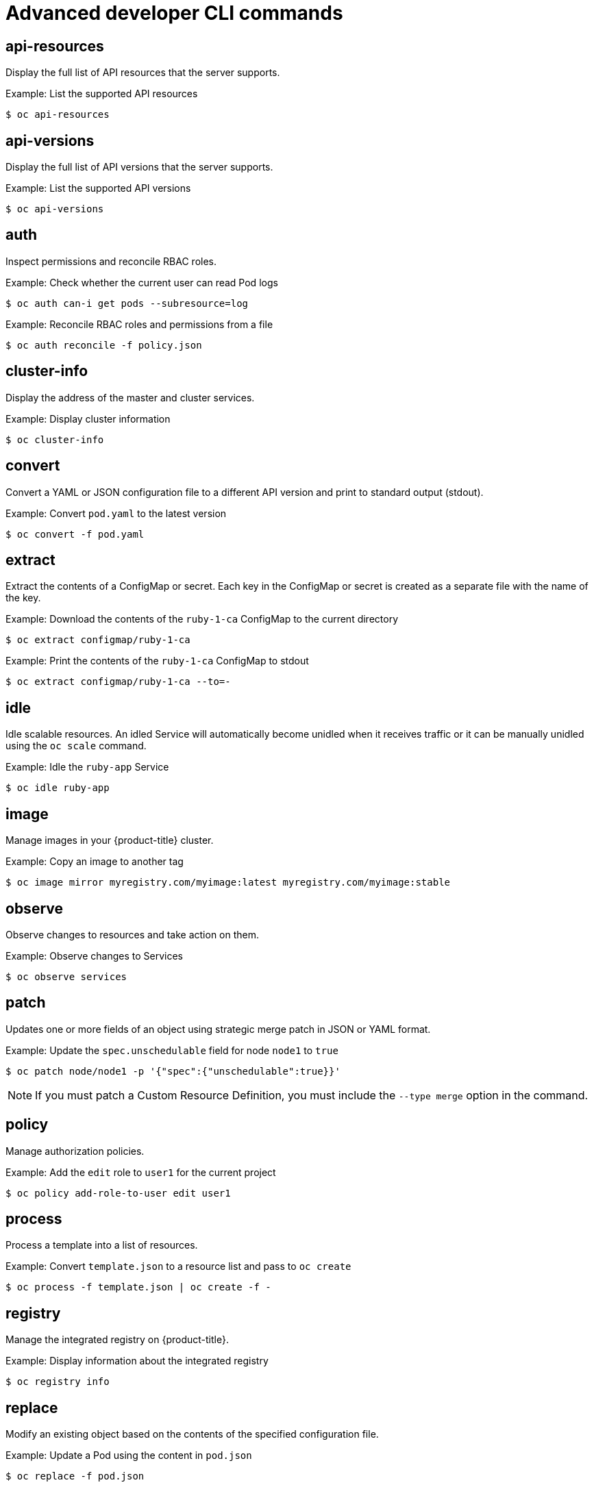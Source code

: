 // Module included in the following assemblies:
//
// * cli_reference/openshift_cli/developer-cli-commands.adoc

[id="cli-advanced-developer-commands_{context}"]
= Advanced developer CLI commands

== api-resources

Display the full list of API resources that the server supports.

.Example: List the supported API resources
[source,terminal]
----
$ oc api-resources
----

== api-versions

Display the full list of API versions that the server supports.

.Example: List the supported API versions
[source,terminal]
----
$ oc api-versions
----

== auth

Inspect permissions and reconcile RBAC roles.

.Example: Check whether the current user can read Pod logs
[source,terminal]
----
$ oc auth can-i get pods --subresource=log
----

.Example: Reconcile RBAC roles and permissions from a file
[source,terminal]
----
$ oc auth reconcile -f policy.json
----

== cluster-info

Display the address of the master and cluster services.

.Example: Display cluster information
[source,terminal]
----
$ oc cluster-info
----

== convert

Convert a YAML or JSON configuration file to a different API version and print
to standard output (stdout).

.Example: Convert `pod.yaml` to the latest version
[source,terminal]
----
$ oc convert -f pod.yaml
----

== extract

Extract the contents of a ConfigMap or secret. Each key in the ConfigMap or
secret is created as a separate file with the name of the key.

.Example: Download the contents of the `ruby-1-ca` ConfigMap to the current directory
[source,terminal]
----
$ oc extract configmap/ruby-1-ca
----

.Example: Print the contents of the `ruby-1-ca` ConfigMap to stdout
[source,terminal]
----
$ oc extract configmap/ruby-1-ca --to=-
----

== idle

Idle scalable resources. An idled Service will automatically become unidled when
it receives traffic or it can be manually unidled using the `oc scale` command.

.Example: Idle the `ruby-app` Service
[source,terminal]
----
$ oc idle ruby-app
----

== image

Manage images in your {product-title} cluster.

.Example: Copy an image to another tag
[source,terminal]
----
$ oc image mirror myregistry.com/myimage:latest myregistry.com/myimage:stable
----

== observe

Observe changes to resources and take action on them.

.Example: Observe changes to Services
[source,terminal]
----
$ oc observe services
----

== patch

Updates one or more fields of an object using strategic merge patch in JSON or
YAML format.

.Example: Update the `spec.unschedulable` field for node `node1` to `true`
[source,terminal]
----
$ oc patch node/node1 -p '{"spec":{"unschedulable":true}}'
----

[NOTE]
====
If you must patch a Custom Resource Definition, you must include the
`--type merge` option in the command.
====

== policy

Manage authorization policies.

.Example: Add the `edit` role to `user1` for the current project
[source,terminal]
----
$ oc policy add-role-to-user edit user1
----

== process

Process a template into a list of resources.

.Example: Convert `template.json` to a resource list and pass to `oc create`
[source,terminal]
----
$ oc process -f template.json | oc create -f -
----

== registry

Manage the integrated registry on {product-title}.

.Example: Display information about the integrated registry
[source,terminal]
----
$ oc registry info
----

== replace

Modify an existing object based on the contents of the specified configuration
file.

.Example: Update a Pod using the content in `pod.json`
[source,terminal]
----
$ oc replace -f pod.json
----
